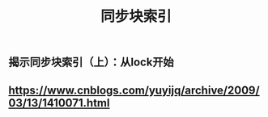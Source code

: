 #+TITLE: 同步块索引

** 揭示同步块索引（上）：从lock开始
** https://www.cnblogs.com/yuyijq/archive/2009/03/13/1410071.html
** 